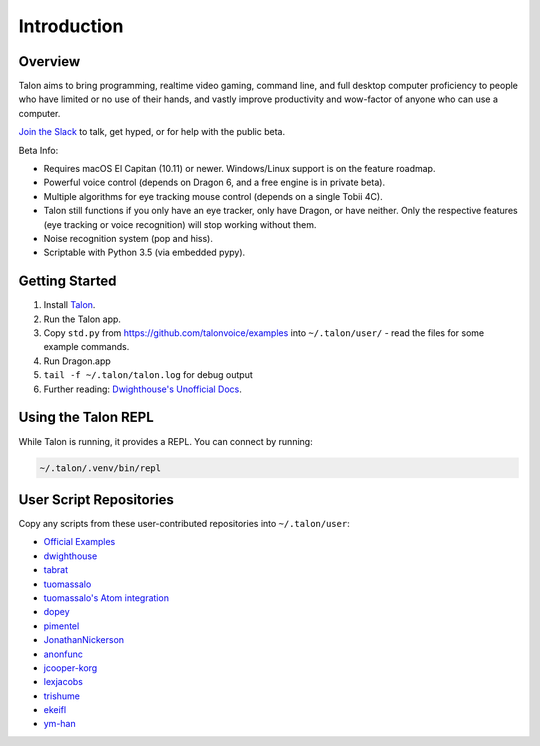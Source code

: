############
Introduction
############

Overview
========

Talon aims to bring programming, realtime video gaming, command line, and full desktop computer proficiency to people who have limited or no use of their hands, and vastly improve productivity and wow-factor of anyone who can use a computer.

`Join the Slack <https://join.slack.com/t/talonvoice/shared_invite/enQtMjUzODA5NzQwNjYzLTY1NzZjNzM4NjVhZjZhYWFlNmZkYmU2YzE2ZjQxZjcyMTgwNDk5NDg2YzhmZDRmNmEwYThkODEyYjY4ZGZmODE>`_ to talk, get hyped, or for help with the public beta.

Beta Info:

* Requires macOS El Capitan (10.11) or newer. Windows/Linux support is on the feature roadmap.
* Powerful voice control (depends on Dragon 6, and a free engine is in private beta).
* Multiple algorithms for eye tracking mouse control (depends on a single Tobii 4C).
* Talon still functions if you only have an eye tracker, only have Dragon, or have neither. Only the respective features (eye tracking or voice recognition) will stop working without them.
* Noise recognition system (pop and hiss).
* Scriptable with Python 3.5 (via embedded pypy).

.. _getting-started:

Getting Started
===============

1. Install `Talon <https://talonvoice.com>`_.
2. Run the Talon app.
3. Copy ``std.py`` from `<https://github.com/talonvoice/examples>`_ 
   into ``~/.talon/user/`` - read the files for some example commands.
4. Run Dragon.app
5. ``tail -f ~/.talon/talon.log`` for debug output
6. Further reading: `Dwighthouse's Unofficial Docs <https://github.com/dwighthouse/unofficial-talonvoice-docs>`_.

Using the Talon REPL
====================

While Talon is running, it provides a REPL. You can connect by running:

.. code-block:: bash

    ~/.talon/.venv/bin/repl

User Script Repositories
========================

Copy any scripts from these user-contributed repositories into ``~/.talon/user``:

* `Official Examples <https://github.com/talonvoice/examples>`_
* `dwighthouse <https://github.com/dwighthouse/talonvoice-scripts>`_
* `tabrat <https://github.com/tabrat/talon_user>`_
* `tuomassalo <https://github.com/tuomassalo/talon_user>`_
* `tuomassalo's Atom integration <https://github.com/tuomassalo/atom-talon>`_
* `dopey <https://github.com/dopey/talon_user>`_
* `pimentel <https://github.com/pimentel/talon_user>`_
* `JonathanNickerson <https://github.com/JonathanNickerson/talon_voice_user_scripts>`_
* `anonfunc <https://github.com/anonfunc/talon-user>`_
* `jcooper-korg <https://github.com/jcooper-korg/talon_user>`_
* `lexjacobs <https://github.com/lexjacobs/talon_user>`_
* `trishume <https://github.com/trishume/talon-config>`_
* `ekeifl <https://github.com/ekiefl/examples>`_
* `ym-han <https://github.com/ym-han/examples>`_
